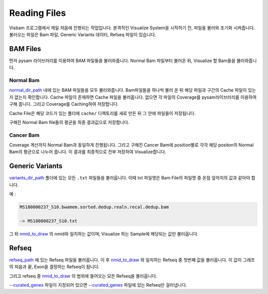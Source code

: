 Reading Files
==============

Visbam 프로그램에서 제일 처음에 진행되는 작업입니다.
본격적인 Visualize System을 시작하기 전, 파일을 불러와 초기화 시켜줍니다.
불러오는 파일은 Bam 파일, Generic Variants 데이터, Refseq 파일이 있습니다.


BAM Files
---------

먼저 pysam 라이브러리를 이용하여 BAM 파일들을 불러와줍니다.
Normal Bam 파일부터 불러온 뒤, Visualize 할 Bam들을 불러와줍니다.

Normal Bam
~~~~~~~~~~

normal_dir_path_ 내에 있는 BAM 파일들을 모두 불러와줍니다.
Bam파일들을 하나씩 불러 온 뒤 해당 파일과 구간의 Cache 파일이
있는지 없는지 확인합니다.
Cache 파일이 존재하면 Cache 파일을 불러옵니다.
없으면 각 파일의 Coverage를 pysam라이브러리를 이용하여 구해 줍니다.
그리고 Coverage를 Caching하여 저장합니다.

Cache File은 해당 코드가 있는 폴더에 ``cache/``
디렉토리를 새로 만든 뒤 그 안에 파일들이 저장됩니다. 

구해진 Normal Bam file들의 평균을 최종 결과값으로 저장합니다.


.. _normal_dir_path: https://visbam.readthedocs.io/en/latest/input/positional.html#normal-dir-path


Cancer Bam
~~~~~~~~~~

Coverage 계산까지 Normal Bam과 동일하게 진행됩니다.
그리고 구해진 Cancer Bam에 position별로 각각
해당 positon의 Normal Bam의 평균으로 나누어 줍니다.
이 결과를 최종적으로 전부 저장하여 Visualize합니다.


Generic Variants
----------------

variants_dir_path_ 폴더에 있는 모든 ``.txt`` 파일들을 불러옵니다.
이때 txt 파일명은 Bam File의 파일명 중 온점 앞까지의 값과 같아야 합니다.

예 :

.. code::

    MS180000237_S10.bwamem.sorted.dedup.realn.recal.dedup.bam
 
    -> MS180000237_S10.txt

그 뒤 nmid_to_draw_ 의 nmid와 일치하는 값이며,
Visualize 하는 Sample에 해당되는 값만 불러옵니다.

.. _variants_dir_path : https://visbam.readthedocs.io/en/latest/input/positional.html#variants-dir-path

.. _nmid_to_draw : https://visbam.readthedocs.io/en/latest/input/positional.html#nmid-to-draw


Refseq
------

refseq_path_ 에 있는 Refseq 파일을 불러옵니다.
이 후 nmid_to_draw_ 와 일치하는 Refseq 중 첫번째 값을 불러옵니다.
이 값이 그래프의 처음과 끝, Exon을 결정하는 Refseq이 됩니다.

그리고 refseq 중 nmid_to_draw_ 의 범위에 들어오는 모든 Refseq을 불러옵니다.

`--curated_genes`_ 파일이 지정되어 있으면 `--curated_genes`_ 파일에 있는 Refseq만 걸러냅니다.


.. _nmid_to_draw : https://visbam.readthedocs.io/en/latest/input/positional.html#nmid-to-draw

.. _refseq_path : https://visbam.readthedocs.io/en/latest/input/positional.html#refseq-path

.. _--curated_genes : https://visbam.readthedocs.io/en/latest/input/optional.html#curated-genes
